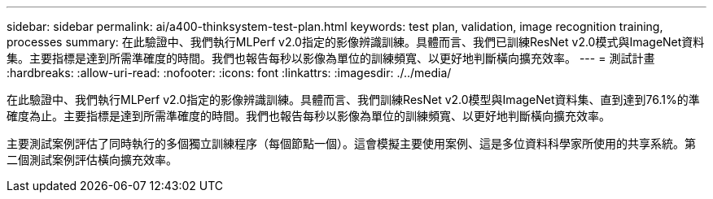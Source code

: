---
sidebar: sidebar 
permalink: ai/a400-thinksystem-test-plan.html 
keywords: test plan, validation, image recognition training, processes 
summary: 在此驗證中、我們執行MLPerf v2.0指定的影像辨識訓練。具體而言、我們已訓練ResNet v2.0模式與ImageNet資料集。主要指標是達到所需準確度的時間。我們也報告每秒以影像為單位的訓練頻寬、以更好地判斷橫向擴充效率。 
---
= 測試計畫
:hardbreaks:
:allow-uri-read: 
:nofooter: 
:icons: font
:linkattrs: 
:imagesdir: ./../media/


[role="lead"]
在此驗證中、我們執行MLPerf v2.0指定的影像辨識訓練。具體而言、我們訓練ResNet v2.0模型與ImageNet資料集、直到達到76.1%的準確度為止。主要指標是達到所需準確度的時間。我們也報告每秒以影像為單位的訓練頻寬、以更好地判斷橫向擴充效率。

主要測試案例評估了同時執行的多個獨立訓練程序（每個節點一個）。這會模擬主要使用案例、這是多位資料科學家所使用的共享系統。第二個測試案例評估橫向擴充效率。

